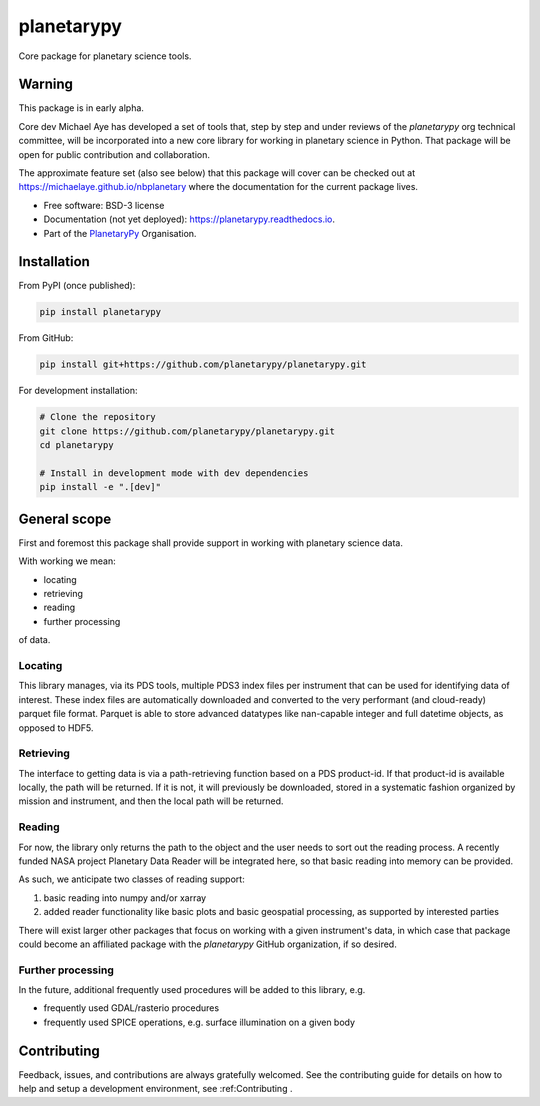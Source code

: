 planetarypy
===========


.. image:: https://img.shields.io/pypi/v/planetarypy.svg
        :target: https://pypi.python.org/pypi/planetarypy

.. image:: https://readthedocs.org/projects/planetarypy/badge/?version=latest
        :target: https://planetarypy.readthedocs.io/en/latest/?badge=latest
        :alt: Documentation Status

.. image:: https://codecov.io/gh/planetarypy/planetarypy/branch/main/graph/badge.svg
        :target: https://codecov.io/gh/planetarypy/planetarypy
        
Core package for planetary science tools.

Warning
-------

This package is in early alpha.

Core dev Michael Aye has developed a set of tools that, step by step and under reviews
of the `planetarypy` org technical committee, will be incorporated into a new core library
for working in planetary science in Python.
That package will be open for public contribution and collaboration.

The approximate feature set (also see below) that this package will cover can be checked out at
https://michaelaye.github.io/nbplanetary where the documentation for the current package lives.


* Free software: BSD-3 license
* Documentation (not yet deployed): https://planetarypy.readthedocs.io.
* Part of the `PlanetaryPy`_ Organisation.


Installation
------------

From PyPI (once published):

.. code-block:: bash

    pip install planetarypy

From GitHub:

.. code-block:: bash

    pip install git+https://github.com/planetarypy/planetarypy.git

For development installation:

.. code-block:: bash

    # Clone the repository
    git clone https://github.com/planetarypy/planetarypy.git
    cd planetarypy
    
    # Install in development mode with dev dependencies
    pip install -e ".[dev]"

General scope
-------------

First and foremost this package shall provide support in working with planetary science data.

With working we mean:

- locating
- retrieving
- reading
- further processing

of data.

Locating
^^^^^^^^

This library manages, via its PDS tools, multiple PDS3 index files per instrument that can be
used for identifying data of interest.
These index files are automatically downloaded and converted to the very performant
(and cloud-ready) parquet file format.
Parquet is able to store advanced datatypes like nan-capable integer and full datetime objects,
as opposed to HDF5.

Retrieving
^^^^^^^^^^

The interface to getting data is via a path-retrieving function based on a PDS product-id.
If that product-id is available locally, the path will be returned.
If it is not, it will previously be downloaded, stored in a systematic fashion organized by
mission and instrument, and then the local path will be returned.

Reading
^^^^^^^

For now, the library only returns the path to the object and the user needs to sort out the
reading process.
A recently funded NASA project Planetary Data Reader will be integrated here, so that basic
reading into memory can be provided.

As such, we anticipate two classes of reading support:

1. basic reading into numpy and/or xarray
2. added reader functionality like basic plots and basic geospatial processing, as supported by
   interested parties

There will exist larger other packages that focus on working with a given instrument's data,
in which case that package could become an affiliated package with the `planetarypy` GitHub
organization, if so desired.

Further processing
^^^^^^^^^^^^^^^^^^

In the future, additional frequently used procedures will be added to this library, e.g.

- frequently used GDAL/rasterio procedures
- frequently used SPICE operations, e.g. surface illumination on a given body

Contributing
------------

Feedback, issues, and contributions are always gratefully welcomed. See the
contributing guide for details on how to help and setup a development
environment, see :ref:Contributing .


.. _PlanetaryPy: https://planetarypy.org/
